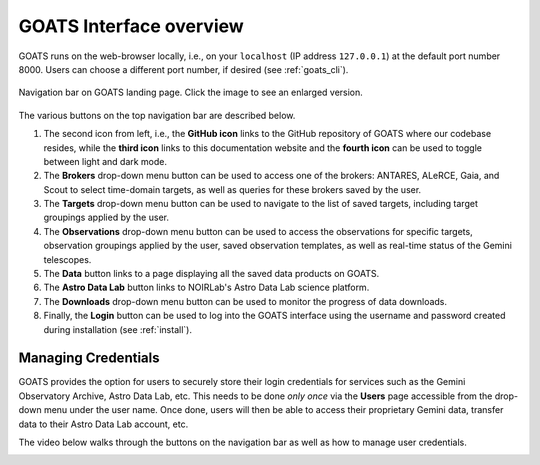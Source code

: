 .. overview.rst

.. _overview:

GOATS Interface overview
========================

GOATS runs on the web-browser locally, i.e., on your ``localhost`` (IP address ``127.0.0.1``) at the default port number 8000. Users can choose a different port number, if desired (see :ref:`goats_cli`). 

.. _goats-landing:
.. figure:: images/goats_top_navbar.png
   :alt: GOATS top navigation bar 
   :align: center
   :scale: 50%

   Navigation bar on GOATS landing page. Click the image to see an enlarged version.

The various buttons on the top navigation bar are described below.

1. The second icon from left, i.e., the **GitHub icon** links to the GitHub repository of GOATS where our codebase resides, while the **third icon** links to this documentation website and the **fourth icon** can be used to toggle between light and dark mode. 

2. The **Brokers** drop-down menu button can be used to access one of the brokers: ANTARES, ALeRCE, Gaia, and Scout to select time-domain targets, as well as queries for these brokers saved by the user. 

3. The **Targets** drop-down menu button can be used to navigate to the list of saved targets, including target groupings applied by the user. 

4. The **Observations** drop-down menu button can be used to access the observations for specific targets, observation groupings applied by the user, saved observation templates, as well as real-time status of the Gemini telescopes. 

5. The **Data** button links to a page displaying all the saved data products on GOATS.

6. The **Astro Data Lab** button links to NOIRLab's Astro Data Lab science platform. 

7. The **Downloads** drop-down menu button can be used to monitor the progress of data downloads. 

8. Finally, the **Login** button can be used to log into the GOATS interface using the username and password created during installation (see :ref:`install`).   


.. _managing_credential:

Managing Credentials
--------------------
GOATS provides the option for users to securely store their login credentials for services such as the Gemini Observatory Archive, Astro Data Lab, etc. This needs to be done *only once* via the **Users** page accessible from the drop-down menu under the user name. Once done, users will then be able to access their proprietary Gemini data, transfer data to their Astro Data Lab account, etc.  

The video below walks through the buttons on the navigation bar as well as how to manage user credentials. 

.. _overview-video:
.. video:: _static/overview.mp4
   :align: center
   :alt: GOATS overview 
   :muted:
   :width: 80%


